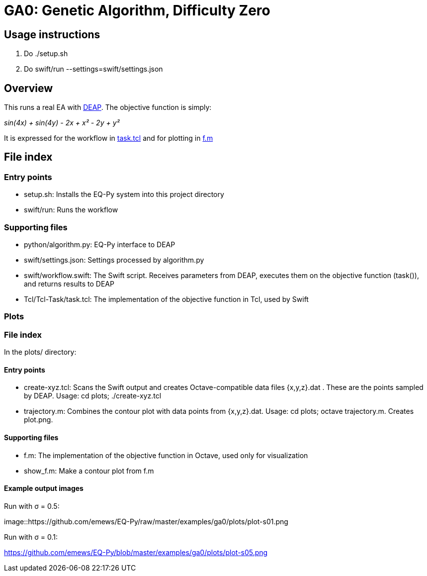 
= GA0: Genetic Algorithm, Difficulty Zero

== Usage instructions

1. Do +./setup.sh+
2. Do +swift/run --settings=swift/settings.json+

== Overview

This runs a real EA with http://deap.readthedocs.io/en/master[DEAP].  The objective function is simply:

_sin(4x) + sin(4y) - 2x + x² - 2y + y²_

It is expressed for the workflow in https://github.com/emews/EQ-Py/blob/master/examples/ga0/Tcl/Tcl-Task/task.tcl[task.tcl]
and for plotting in https://github.com/emews/EQ-Py/blob/master/examples/ga0/plots/f.m[f.m]

== File index

=== Entry points

* +setup.sh+: Installs the EQ-Py system into this project directory
* +swift/run+: Runs the workflow

=== Supporting files

* +python/algorithm.py+: EQ-Py interface to DEAP
* +swift/settings.json+: Settings processed by +algorithm.py+
* +swift/workflow.swift+: The Swift script.  Receives parameters from DEAP, executes them on the objective function (+task()+), and returns results to DEAP
* +Tcl/Tcl-Task/task.tcl+: The implementation of the objective function in Tcl, used by Swift

=== Plots

=== File index

In the +plots/+ directory:

==== Entry points

* +create-xyz.tcl+: Scans the Swift output and creates Octave-compatible data files {x,y,z}.dat .  These are the points sampled by DEAP.  Usage: +cd plots; ./create-xyz.tcl+
* +trajectory.m+: Combines the contour plot with data points from {x,y,z}.dat.  Usage: +cd plots; octave trajectory.m+.  Creates +plot.png+.

==== Supporting files

* +f.m+: The implementation of the objective function in Octave, used only for visualization
* +show_f.m+: Make a contour plot from +f.m+

==== Example output images

Run with σ = 0.5:

image::https://github.com/emews/EQ-Py/raw/master/examples/ga0/plots/plot-s01.png

Run with σ = 0.1:

https://github.com/emews/EQ-Py/blob/master/examples/ga0/plots/plot-s05.png
